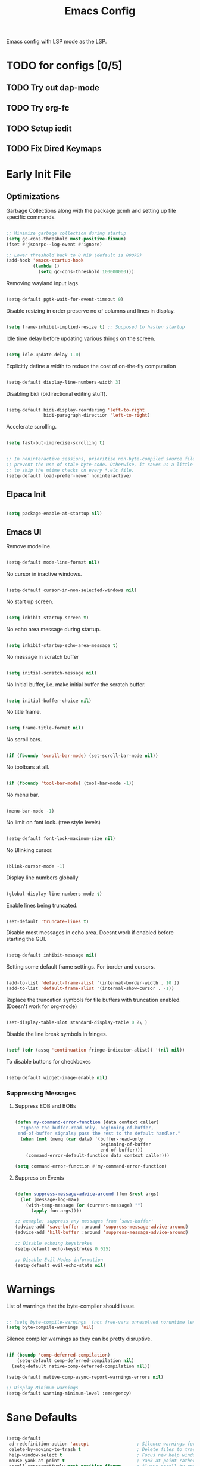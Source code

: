 #+TITLE: Emacs Config
:PROPERTIES:
#+PROPERTY: header-args :results silent  :tangle ./init.el
:END:

Emacs config with LSP mode as the LSP.

* TODO for configs [0/5]
** TODO Try out dap-mode
** TODO Try org-fc
** TODO Setup iedit
** TODO Fix Dired Keymaps



* Early Init File
** Optimizations

Garbage Collections along with the package gcmh and setting up file specific commands.

#+BEGIN_SRC emacs-lisp :tangle ./early-init.el

  ;; Minimize garbage collection during startup
  (setq gc-cons-threshold most-positive-fixnum)
  (fset #'jsonrpc--log-event #'ignore) 

  ;; Lower threshold back to 8 MiB (default is 800kB)
  (add-hook 'emacs-startup-hook
            (lambda ()
              (setq gc-cons-threshold 100000000)))

#+END_SRC

Removing wayland input lags.

#+BEGIN_SRC emacs-lisp :tangle ./early-init.el

  (setq-default pgtk-wait-for-event-timeout 0)

#+END_SRC

Disable resizing in order preserve no of columns and lines in display.

#+BEGIN_SRC emacs-lisp :tangle ./early-init.el
  
  (setq frame-inhibit-implied-resize t) ;; Supposed to hasten startup
#+END_SRC

Idle time delay before updating various things on the screen.

#+BEGIN_SRC emacs-lisp :tangle ./early-init.el

  (setq idle-update-delay 1.0)

#+END_SRC

Explicitly define a width to reduce the cost of on-the-fly computation

#+BEGIN_SRC emacs-lisp  :tangle ./early-init.el

  (setq-default display-line-numbers-width 3)

#+END_SRC

Disabling bidi (bidirectional editing stuff).

#+BEGIN_SRC emacs-lisp :tangle ./early-init.el
  
  (setq-default bidi-display-reordering 'left-to-right 
                bidi-paragraph-direction 'left-to-right)
#+END_SRC

Accelerate scrolling.

#+BEGIN_SRC emacs-lisp :tangle ./early-init.el

  (setq fast-but-imprecise-scrolling t)

#+END_SRC


#+BEGIN_SRC emacs-lisp :tangle ./early-init.el

  ;; In noninteractive sessions, prioritize non-byte-compiled source files to
  ;; prevent the use of stale byte-code. Otherwise, it saves us a little IO time
  ;; to skip the mtime checks on every *.elc file.
  (setq-default load-prefer-newer noninteractive)

#+END_SRC

** Elpaca Init

#+BEGIN_SRC emacs-lisp

  (setq package-enable-at-startup nil)

#+END_SRC

** Emacs UI

Remove modeline.

#+BEGIN_SRC emacs-lisp :tangle ./early-init.el

  (setq-default mode-line-format nil)
#+END_SRC

No cursor in inactive windows.
	
#+BEGIN_SRC emacs-lisp :tangle ./early-init.el

  (setq-default cursor-in-non-selected-windows nil)
#+END_SRC

No start up screen.

#+BEGIN_SRC emacs-lisp :tangle ./early-init.el

  (setq inhibit-startup-screen t)
#+END_SRC

No echo area message during startup.

#+BEGIN_SRC emacs-lisp :tangle ./early-init.el

  (setq inhibit-startup-echo-area-message t)
#+END_SRC

No message in scratch buffer
	
#+BEGIN_SRC emacs-lisp :tangle ./early-init.el

  (setq initial-scratch-message nil)
#+END_SRC

No Initial buffer, i.e. make initial buffer the scratch buffer.

#+BEGIN_SRC emacs-lisp :tangle ./early-init.el

  (setq initial-buffer-choice nil)
#+END_SRC

No title frame.

#+BEGIN_SRC emacs-lisp :tangle ./early-init.el

  (setq frame-title-format nil)
#+END_SRC

No scroll bars.
	
#+BEGIN_SRC emacs-lisp :tangle ./early-init.el

  (if (fboundp 'scroll-bar-mode) (set-scroll-bar-mode nil))
#+END_SRC

No toolbars at all.
	
#+BEGIN_SRC emacs-lisp :tangle ./early-init.el

  (if (fboundp 'tool-bar-mode) (tool-bar-mode -1))
#+END_SRC

No menu bar.
	
#+BEGIN_SRC emacs-lisp :tangle ./early-init.el

  (menu-bar-mode -1)
#+END_SRC

No limit on font lock. (tree style levels)

#+BEGIN_SRC emacs-lisp:tangle ./early-init.el

	(setq-default font-lock-maximum-size nil)
#+END_SRC

No Blinking cursor.

#+BEGIN_SRC emacs-lisp :tangle ./early-init.el

  (blink-cursor-mode -1)
#+END_SRC

Display line numbers globally

#+BEGIN_SRC emacs-lisp :tangle ./early-init.el

  (global-display-line-numbers-mode t)
#+END_SRC

Enable lines being truncated.

#+BEGIN_SRC emacs-lisp :tangle ./early-init.el

  (set-default 'truncate-lines t)
#+END_SRC

Disable most messages in echo area. Doesnt work if enabled before starting the GUI.

#+BEGIN_SRC emacs-lisp :tangle ./early-init.el

  (setq-default inhibit-message nil)

#+END_SRC

Setting some default frame settings. For border and cursors.

#+BEGIN_SRC emacs-lisp :tangle ./early-init.el

  (add-to-list 'default-frame-alist '(internal-border-width . 10 ))
  (add-to-list 'default-frame-alist '(internal-show-cursor . -1))

#+END_SRC

Replace the truncation symbols for file buffers with truncation enabled. (Doesn't work for org-mode)

#+BEGIN_SRC emacs-lisp :tangle ./early-init.el

  (set-display-table-slot standard-display-table 0 ?\ ) 

#+END_SRC

Disable the line break symbols in fringes.

#+BEGIN_SRC emacs-lisp :tangle ./early-init.el

  (setf (cdr (assq 'continuation fringe-indicator-alist)) '(nil nil))

#+END_SRC

To disable buttons for checkboxes

#+BEGIN_SRC emacs-lisp :tangle ./early-init.el

  (setq-default widget-image-enable nil)

#+END_SRC

*** Suppressing Messages
**** Suppress EOB and BOBs

#+BEGIN_SRC emacs-lisp :tangle ./early-init.el

  (defun my-command-error-function (data context caller)
    "Ignore the buffer-read-only, beginning-of-buffer,
   end-of-buffer signals; pass the rest to the default handler."
    (when (not (memq (car data) '(buffer-read-only
                                  beginning-of-buffer
                                  end-of-buffer)))
      (command-error-default-function data context caller)))

  (setq command-error-function #'my-command-error-function)
#+END_SRC

**** Suppress on Events

#+BEGIN_SRC emacs-lisp :tangle ./early-init.el

  (defun suppress-message-advice-around (fun &rest args)
    (let (message-log-max)
      (with-temp-message (or (current-message) "")
        (apply fun args))))

  ;; example: suppress any messages from `save-buffer'
  (advice-add 'save-buffer :around 'suppress-message-advice-around)
  (advice-add 'kill-buffer :around 'suppress-message-advice-around)

  ;; Disable echoing keystrokes
  (setq-default echo-keystrokes 0.025)

  ;; Disable Evil Modes information
  (setq-default evil-echo-state nil)
#+END_SRC


* Warnings

List of warnings that the byte-compiler should issue. 

#+BEGIN_SRC emacs-lisp

  ;; (setq byte-compile-warnings '(not free-vars unresolved noruntime lexical make-local))
  (setq byte-compile-warnings 'nil)

#+END_SRC

Silence compiler warnings as they can be pretty disruptive.

#+BEGIN_SRC emacs-lisp
  
  (if (boundp 'comp-deferred-compilation)
      (setq-default comp-deferred-compilation nil)
    (setq-default native-comp-deferred-compilation nil))

  (setq-default native-comp-async-report-warnings-errors nil)

  ;; Display Minimum warnings
  (setq-default warning-minimum-level :emergency)

#+END_SRC

* Sane Defaults

#+BEGIN_SRC emacs-lisp 

  (setq-default
   ad-redefinition-action 'accept                  ; Silence warnings for redefinition
   delete-by-moving-to-trash t                     ; Delete files to trash
   help-window-select t                            ; Focus new help windows when opened
   mouse-yank-at-point t                           ; Yank at point rather than cursor
   scroll-conservatively most-positive-fixnum      ; Always scroll by one line
   select-enable-clipboard t                       ; Merge system's and Emacs' clipboard
   show-trailing-whitespace nil                    ; Do not display trailing whitespaces
   tab-width 2                                     ; Set width for tabs
   uniquify-buffer-name-style 'forward             ; Uniquify buffer names
   ring-bell-function 'ignore                      ; Be quiet!
   custom-file (locate-user-emacs-file "custom-vars.el")    ; Move customization variables to a separate file and load it
   confirm-kill-processes nil
   sentence-end-double-space nil               ; a sentence ends with only one space
   scroll-step 1                               ; Line wise scroll.
   scroll-conservatively 101                   ; Whether to recenter cursor on scroll. If the value is greater than 100, it wont.
   indent-tabs-mode nil
   tab-always-indent 't
   css-fontify-colors nil
   tab-width 2
   )                   

  (load custom-file 'noerror 'nomessage)
  (fset 'yes-or-no-p 'y-or-n-p)                      ; Replace yes/no prompts with y/n
  (recentf-mode 1)                                   ; Remember recently opened files
  (save-place-mode 1)                                ; Remember the last traversed point in file
  (global-auto-revert-mode 1)                        ; Automatically revert buffers when the underlying file is changed
  (setq global-auto-revert-non-file-buffers t)       ; Auto revert other non file buffers too

  ;; Run at full power please
  (put 'downcase-region 'disabled nil)
  (put 'upcase-region 'disabled nil)
  (put 'narrow-to-region 'disabled nil) 
  (put 'dired-find-alternate-file 'disabled nil)     ; Open dired in same buffer

#+END_SRC

* Custom Tokens
** Functions
Delete window or frame accordingly to prevent the =Attempt to delete a...= message.

#+BEGIN_SRC emacs-lisp

  (defun delete-window-or-frame (&optional window frame force)
    (interactive)
    (if (= 1 (length (window-list frame)))
        (delete-frame frame force)
      (delete-window window)))
#+END_SRC

The ~CTRL-L~ function.

#+BEGIN_SRC emacs-lisp
  (defun clear ()
    (interactive)
    (redraw-display)
    (evil-force-normal-state)
    (if (eq iedit-mode t)
        (iedit--quit))
    )
#+END_SRC

To prevent the evil escape key from impacting the visual mode.

#+BEGIN_SRC emacs-lisp
  
  (defun configure-evil-ins ()
    "Default evil ins key"
    (evil-escape-mode 1))
  (add-hook 'evil-insert-state-entry-hook #'configure-evil-ins)
  (add-hook 'minibuffer-mode-hook #'(lambda () (interactive) (evil-escape-mode 1) ))

  (defun configure-evil-exit-ins ()
    "Default evil ins key"
    (evil-escape-mode -1))
  (add-hook 'evil-visual-state-entry-hook #'configure-evil-exit-ins)
#+END_SRC

Cleaner buffer traversal.

#+BEGIN_SRC emacs-lisp

  (defcustom my-skippable-buffer-regexp
    (rx bos (or "*Messages*" "*scratch*" "*Help*") eos)
    "Matching buffer names are ignored by `my-next-buffer'
    and `my-previous-buffer'."
    :type 'regexp)

  (defun my-change-buffer (change-buffer)
    "Call CHANGE-BUFFER until `my-skippable-buffer-regexp' doesn't match."
    (let ((initial (current-buffer)))
      (funcall change-buffer)
      (let ((first-change (current-buffer)))
        (catch 'loop
          (while (string-match-p my-skippable-buffer-regexp (buffer-name))
            (funcall change-buffer)
            (when (eq (current-buffer) first-change)
              (switch-to-buffer initial)
              (throw 'loop t)))))))

  (setq my-skippable-buffer-regexp
        (rx bos (or (or "*Messages*" "*scratch*" "*Help*")
                    (seq "*" (zero-or-more anything)))
            eos))

  (defun my-next-buffer ()
    "Variant of `next-buffer' that skips `my-skippable-buffer-regexp'."
    (interactive)
    (my-change-buffer 'next-buffer))

  (defun my-previous-buffer ()
    "Variant of `previous-buffer' that skips `my-skippable-buffer-regexp'."
    (interactive)
    (my-change-buffer 'previous-buffer))

#+END_SRC

File specific functions

#+BEGIN_SRC emacs-lisp

  (defun read-from-file (file)
    (with-temp-buffer
      (insert-file-contents file)
      (read (current-buffer)))) 

  (defun open-current-file-in-vim ()
    (interactive)
    (async-shell-command
     (format "foot nvim +%d %s"
             (+ (if (bolp) 1 0) (count-lines 1 (point)))
             (shell-quote-argument buffer-file-name))))


  (defun rename-current-buffer-file ()
    "Renames current buffer and file it is visiting."
    (interactive)
    (let* ((name (buffer-name))
           (filename (buffer-file-name)))
      (if (not (and filename (file-exists-p filename)))
          (error "Buffer '%s' is not visiting a file!" name)
        (let* ((dir (file-name-directory filename))
               (new-name (read-file-name "New name: " dir)))
          (cond ((get-buffer new-name)
                 (error "A buffer named '%s' already exists!" new-name))
                (t
                 (let ((dir (file-name-directory new-name)))
                   (when (and (not (file-exists-p dir)) (yes-or-no-p (format "Create directory '%s'?" dir)))
                     (make-directory dir t)))
                 (rename-file filename new-name 1)
                 (rename-buffer new-name)
                 (set-visited-file-name new-name)
                 (set-buffer-modified-p nil)
                 (when (fboundp 'recentf-add-file)
                   (recentf-add-file new-name)
                   (recentf-remove-if-non-kept filename))
                 (message "File '%s' successfully renamed to '%s'" name (file-name-nondirectory new-name))))))))
#+end_src
   
Latex Compilation 

#+begin_src emacs-lisp 
  (defun compile-latex-doc ()
    (interactive)
    (save-window-excursion
      (shell-command
       (format "pdflatex %s"
               (shell-quote-argument buffer-file-name)))

      ))

  (defun google-this ()
    "Google the selected region if any, display a query prompt otherwise."
    (interactive)
    (browse-url
     (concat
      "http://www.google.com/search?ie=utf-8&oe=utf-8&q="
      (url-hexify-string (if mark-active
                             (buffer-substring (region-beginning) (region-end))
                           (read-string "Google: "))))))

  (defun org-schedule-tomorrow ()
    "Org Schedule for tomorrow (+1d)."
    (interactive)
    (org-schedule t "+1d"))
#+END_SRC

** Variables

#+BEGIN_SRC emacs-lisp

  (defvar bgcolor "#11111b"
    "The normal background of emacs.")
  (defvar grim-bgcolor "#14141f"
    "The darker background of emacs.")
  (defvar dim-bgcolor "#1e1e2e"
    "The darker background of emacs.")
  (defvar darker-bgcolor "#0E0E16"
    "The darker background of emacs.")
  (defvar darkest-bgcolor "#0B0B11"
    "The darker background of emacs.")
  (defvar dim-fgcolor "#424266"
    "The calm foreground of emacs.")
  (defvar calm-fgcolor "#BAC2DE"
    "The calm foreground of emacs.")
  (defvar mauve-color "#cba6f7"
    "The blue color for emacs.")
  (defvar lavender-color "#b4befe"
    "The blue color for emacs.")
  (defvar blue-color "#90b6f3"
    "The blue color for emacs.")
  (defvar pink-color "#cba6f7"
    "The pink color for emacs.")
  (defvar red-color "#f38ba8"
    "The red color for emacs.")
  (defvar orange-color "#fab387"
    "The red color for emacs.")
  (defvar teal-color "#a6e3a1"
    "The pink color for emacs.")
  (defvar grim-fgcolor "#232338"
    "The calm foreground of emacs.")
  (defvar cust-monospace "Iosevka Nerd Font"
    "The monospace font for emacs.")
  (defvar cust-serif "Abel"
    "The serif font for emacs.")
  (defvar cust-sans-serif "Barlow SemiCondensed"
    "The sans font for emacs.")

  (defun set-custom-variables (frame)
    "Org Schedule for tomorrow (+1d)."
    (interactive)
    (defvar cust-monospace "Iosevka Nerd Font"
      "The monospace font for emacs.")
    (defvar cust-serif "Abel"
      "The serif font for emacs.")
    (defvar cust-sans-serif "Barlow SemiCondensed"
      "The sans font for emacs.")
    (cond ((equal (read-from-file "/home/chilly/Scripts/data/themeIndex.txt") 1)
           (setq bgcolor "#242933"
                 grim-bgcolor "#20242c"
                 dim-bgcolor "#21252d"
                 darker-bgcolor "#21252d"
                 darkest-bgcolor "#1C1F26"
                 dim-fgcolor "#333a47"
                 calm-fgcolor "#d8dee9"
                 mauve-color "#cba6f7"
                 lavender-color "#b4befe"
                 blue-color "#5e81ac"
                 pink-color "#cba6f7"
                 red-color "#bf616a"
                 orange-color "#d08770"
                 teal-color "#a3be8c"
                 grim-fgcolor "#20242c")
           )

          ((equal (read-from-file "/home/chilly/Scripts/data/themeIndex.txt") 2)
           (setq bgcolor "#131C19"
                 grim-bgcolor "#14141f"
                 dim-bgcolor "#1e1e2e"
                 darker-bgcolor "#101715"
                 darkest-bgcolor "#0b100e"
                 dim-fgcolor "#343c39"
                 calm-fgcolor "#444F4C"
                 mauve-color "#4d4055"
                 lavender-color "#32454d"
                 blue-color "#324448"
                 pink-color "#4d4046"
                 red-color "#333129"
                 orange-color "#4b4329"
                 teal-color "#324a43"
                 grim-fgcolor "#39413e")
           )

          ((equal (read-from-file "/home/chilly/Scripts/data/themeIndex.txt") 3)
           (setq bgcolor "#000000"
                 grim-bgcolor "#101010"
                 dim-bgcolor "#271c1a"
                 darker-bgcolor "#070707"
                 darkest-bgcolor "#010101"
                 dim-fgcolor "#605553"
                 calm-fgcolor "#958a88"
                 mauve-color "#a078a9"
                 lavender-color "#605553"
                 blue-color "#513833"
                 pink-color "#c3889e"
                 red-color "#C35864"
                 orange-color "#DE956F"
                 teal-color "#8faf87"
                 grim-fgcolor "#4a3f3d"
                 cust-sans-serif "ETbb"
                 cust-sans "Playfair Display"
                 ))))

  (add-hook 'after-make-frame-functions 'set-custom-variables)
#+END_SRC

** Faces

#+BEGIN_SRC emacs-lisp


  (defface minibuffer-face
    '((t :height 170
         :foreground "#BAC2DE"
         ))
    "Face for minibuffer."
    :group 'minibuffer )

  (defface eaBattery
    '((t :height 130
         :foreground "#6C7096"
         ))
    "Face for minibuffer."
    :group 'echo-bar )

  (defface eaBattery-icon
    '((t :height 130
         :foreground "#3f4158"
         ))
    "Face for minibuffer."
    :group 'echo-bar )

  (defface eaBattery-charge-icon
    '((t :height 130
         :foreground "#3f4158"
         ))
    "Face for minibuffer."
    :group 'echo-bar )

  (defun custom-vars-setup ()
    "The custom variables setup"
    (interactive)
    (cond ((equal (read-from-file "/home/chilly/Scripts/data/themeIndex.txt") 1)
           (set-face-attribute 'minibuffer-face nil :foreground "#958a88" :font cust-sans-serif)
           (set-face-attribute 'eaBattery nil :foreground "#605553" :font cust-sans-serif)
           (set-face-attribute 'eaBattery-icon nil :foreground "#4a3f3d" :font cust-sans-serif)
           (set-face-attribute 'eaBattery-charge-icon nil :foreground "#4a3f3d" :font cust-sans-serif)
           )
          ((equal (read-from-file "/home/chilly/Scripts/data/themeIndex.txt") 2)
           (set-face-attribute 'minibuffer-face nil :foreground "#444F4C" :font cust-sans-serif)
           (set-face-attribute 'eaBattery nil :foreground "#343c39" :font cust-sans-serif)
           (set-face-attribute 'eaBattery-icon nil :foreground "#2b312f" :font cust-monospace)
           (set-face-attribute 'eaBattery-charge-icon nil :foreground "#2b312f" :font cust-monospace)
           )
          ((equal (read-from-file "/home/chilly/Scripts/data/themeIndex.txt") 3)
           (set-face-attribute 'minibuffer-face nil :foreground "#958a88" :font cust-sans-serif)
           (set-face-attribute 'eaBattery nil :foreground "#605553" :font cust-sans-serif)
           (set-face-attribute 'eaBattery-icon nil :foreground "#4a3f3d" :font cust-sans-serif)
           (set-face-attribute 'eaBattery-charge-icon nil :foreground "#4a3f3d" :font cust-sans-serif)
           (set-frame-parameter nil 'alpha-background 90)
           (add-to-list 'default-frame-alist '(alpha-background . 90))
           )
          ((equal (read-from-file "/home/chilly/Scripts/data/themeIndex.txt") 0)
           (set-face-attribute 'minibuffer-face nil :foreground "#BAC2DE" :font cust-sans-serif :weight 'regular)
           (set-face-attribute 'eaBattery nil :foreground "#6C7096" :font cust-sans-serif :weight 'semibold)
           (set-face-attribute 'eaBattery-icon nil :foreground "#3f4158" :font cust-sans-serif :weight 'semibold)
           (set-face-attribute 'eaBattery-charge-icon nil :foreground "#3f4158" :font cust-sans-serif :weight 'regular)))
    )
#+END_SRC

* Emacs File Managements
** Manage backups
Keep all backups in ~tmp/backups/~ instead of cluttering the file system.

#+BEGIN_SRC emacs-lisp :tangle ./early-init.el
  
  ;; File syntax: DEMO.el~
  (setq backup-directory-alist `(("." . ,(expand-file-name "tmp/backups/" user-emacs-directory))))
#+end_src

** Manage Autosaves
Keep all autosaves in ~tmp/auto-saves/~ for the same reason.
	
#+BEGIN_SRC emacs-lisp :tangle ./early-init.el
  
  ;; File syntax #DEMO.el#

  ;; auto-save-mode doesn't create the path automatically!
  (make-directory (expand-file-name "tmp/auto-saves/" user-emacs-directory) t)

  (setq auto-save-list-file-prefix (expand-file-name "tmp/auto-saves/sessions/" user-emacs-directory) ; prefix for generating autosave list file name
        auto-save-file-name-transforms `((".*" ,(expand-file-name "tmp/auto-saves/" user-emacs-directory) t)))
#+end_src
	
** Creating Lockfiles =DISABLED=
Preventing lock files from being created. The ~create-lockfiles~ option is used to protect file from being edited by another emacs session while its unsaved
	
#+BEGIN_SRC emacs-lisp :tangle ./early-init.el
  
  ;; For #DEMO.el
  ;; (setq create-lockfiles nil)
#+END_SRC

** User Directory
The default directory to store packages and other files related to emacs.

#+BEGIN_SRC emacs-lisp :tangle ./early-init.el

  (setq user-emacs-directory (expand-file-name "~/.cache/emacs"))
#+END_SRC

** Recentf
Directory to store the recent files list.

#+BEGIN_SRC emacs-lisp :tangle ./early-init.el

  (setq-default recentf-save-file "~/.cache/emacs/recentf")
#+END_SRC

* Default Paths

#+BEGIN_SRC emacs-lisp

  (add-to-list 'load-path "~/.config/emacs/packages/")
#+END_SRC

* Plugins
** GCMH

#+begin_src emacs-lisp 

  (use-package gcmh)
#+end_src

** Elpaca Plugin Manager

#+BEGIN_SRC emacs-lisp

  (require 'elpaca-setup)
#+END_SRC

** Orderless

#+begin_src emacs-lisp

  ;; Optionally use the `orderless' completion style.
  (use-package orderless
    :init
    ;; Configure a custom style dispatcher (see the Consult wiki)
    ;; (setq orderless-style-dispatchers '(+orderless-consult-dispatch orderless-affix-dispatch)
    ;;       orderless-component-separator #'orderless-escapable-split-on-space)
    (setq completion-styles '(orderless basic)
          completion-category-defaults nil
          completion-cycle-threshold 0
          completion-category-overrides '((file (styles partial-completion)))))
#+END_SRC

** Devdocs

#+begin_src emacs-lisp

  (use-package devdocs)
#+end_src

** Catppuccin

#+BEGIN_SRC emacs-lisp

  (use-package catppuccin-theme
    :config
    ;; Customization
    (setq catppuccin-flavor 'mocha) ;; or 'latte, 'macchiato, or 'mocha
    (load-theme 'catppuccin :no-confirm)
    (cond ((equal (read-from-file "/home/chilly/Scripts/data/themeIndex.txt") 1)
           (catppuccin-set-color 'rosewater "#e8dee9")
           (catppuccin-set-color 'flamingo "#81a1c1")
           (catppuccin-set-color 'pink "#F5C2E7")
           (catppuccin-set-color 'mauve "#b48ead")
           (catppuccin-set-color 'red "#bf616a")
           (catppuccin-set-color 'maroon "#E8A2AF")
           (catppuccin-set-color 'peach "#d08770")
           (catppuccin-set-color 'yellow "#ebcb8b")
           (catppuccin-set-color 'green "#a3be8c")
           (catppuccin-set-color 'teal "#B5E8E0")
           (catppuccin-set-color 'sky "#5e81ac")
           (catppuccin-set-color 'sapphire "#88c0d0")
           (catppuccin-set-color 'blue "#88c0d0")
           (catppuccin-set-color 'lavender "#81a1c1")
           (catppuccin-set-color 'text "#eceff4")
           (catppuccin-set-color 'subtext1 "#e5e9f0")
           (catppuccin-set-color 'subtext0 "#e5e9f0")
           (catppuccin-set-color 'overlay2 "#d8dee9")
           (catppuccin-set-color 'overlay1 "#d8dee9")
           (catppuccin-set-color 'overlay0 "#4c566a")
           (catppuccin-set-color 'surface2 "#434c5e")
           (catppuccin-set-color 'surface1 "#3b4252")
           (catppuccin-set-color 'surface0 "#2e3440")
           (catppuccin-set-color 'mantle "#242933")
           (catppuccin-set-color 'crust "#2e3440")
           (catppuccin-set-color 'base "#242933")
           (catppuccin-reload))

          ((equal (read-from-file "/home/chilly/Scripts/data/themeIndex.txt") 2)
           (catppuccin-set-color 'rosewater "#524546")
           (catppuccin-set-color 'flamingo "#4d4046")
           (catppuccin-set-color 'pink "#4d4046")
           (catppuccin-set-color 'mauve "#4d4055")
           (catppuccin-set-color 'red "#333129")
           (catppuccin-set-color 'maroon "#34342d")
           (catppuccin-set-color 'peach "#4b4329")
           (catppuccin-set-color 'yellow "#434329")
           (catppuccin-set-color 'green "#364629")
           (catppuccin-set-color 'teal "#324a43")
           (catppuccin-set-color 'sky "#324448")
           (catppuccin-set-color 'sapphire "#324448")
           (catppuccin-set-color 'blue "#324448")
           (catppuccin-set-color 'lavender "#32454d")
           (catppuccin-set-color 'text "#444F4C")
           (catppuccin-set-color 'subtext1 "#424c49")
           (catppuccin-set-color 'subtext0 "#3d4744")
           (catppuccin-set-color 'overlay2 "#39413e")
           (catppuccin-set-color 'overlay1 "#343c39")
           (catppuccin-set-color 'overlay0 "#29302e")
           (catppuccin-set-color 'surface2 "#29302e")
           (catppuccin-set-color 'surface1 "#252c2a")
           (catppuccin-set-color 'surface0 "#151C1A")
           (catppuccin-set-color 'mantle "#151C1A")
           (catppuccin-set-color 'crust "#151C1A")
           (catppuccin-set-color 'base "#131C19")
           (catppuccin-reload))

          ((equal (read-from-file "/home/chilly/Scripts/data/themeIndex.txt") 3)
           (catppuccin-set-color 'rosewater "#cc897e")
           (catppuccin-set-color 'flamingo "#ca9e97")
           (catppuccin-set-color 'pink "#c3889e")
           (catppuccin-set-color 'mauve "#9c6f68")
           (catppuccin-set-color 'red "#C35864")
           (catppuccin-set-color 'maroon "#B7535E")
           (catppuccin-set-color 'peach "#5d4b42")
           (catppuccin-set-color 'yellow "#5d4a40")
           (catppuccin-set-color 'green "#8faf87")
           (catppuccin-set-color 'teal "#5d4336")
           (catppuccin-set-color 'sky "#605553")
           (catppuccin-set-color 'sapphire "#605553")
           (catppuccin-set-color 'blue "#605553")
           (catppuccin-set-color 'lavender "#505553")
           (catppuccin-set-color 'text "#958a88")
           (catppuccin-set-color 'subtext1 "#8b807e")
           (catppuccin-set-color 'subtext0 "#8b807e")
           (catppuccin-set-color 'overlay2 "#605553")
           (catppuccin-set-color 'overlay1 "#605553")
           (catppuccin-set-color 'overlay0 "#4a3f3d")
           (catppuccin-set-color 'surface2 "#3f3432")
           (catppuccin-set-color 'surface1 "#271c1a")
           (catppuccin-set-color 'surface0 "#010101")
           (catppuccin-set-color 'mantle "#070707")
           (catppuccin-set-color 'crust "#101010")
           (catppuccin-set-color 'base "#000000")
           (catppuccin-reload))

          ((equal (read-from-file "/home/chilly/Scripts/data/themeIndex.txt") 0)
           (catppuccin-set-color 'flamingo "#f2cdcd")
           (catppuccin-set-color 'pink "#f5c2e7")
           (catppuccin-set-color 'mauve "#cba6f7")
           (catppuccin-set-color 'red "#f38ba8")
           (catppuccin-set-color 'maroon "#eba0ac")
           (catppuccin-set-color 'peach "#fab387")
           (catppuccin-set-color 'yellow "#f9e2af")
           (catppuccin-set-color 'green "#a6e3a1")
           (catppuccin-set-color 'teal "#94e2d5")
           (catppuccin-set-color 'sky "#89dceb")
           (catppuccin-set-color 'sapphire "#74c7ec")
           (catppuccin-set-color 'blue "#89b4fa")
           (catppuccin-set-color 'lavender "#b4befe")
           (catppuccin-set-color 'text "#cdd6f4")
           (catppuccin-set-color 'subtext1 "#bac2de")
           (catppuccin-set-color 'subtext0 "#a6adc8")
           (catppuccin-set-color 'overlay2 "#9399b2")
           (catppuccin-set-color 'overlay1 "#7f849c")
           (catppuccin-set-color 'overlay0 "#6c7086")
           (catppuccin-set-color 'surface2 "#585b70")
           (catppuccin-set-color 'surface1 "#45475a")
           (catppuccin-set-color 'surface0 "#313244")
           (catppuccin-set-color 'mantle "#0E0E16")
           (catppuccin-set-color 'crust "#0B0B11")
           (catppuccin-set-color 'base "#11111B")
           (catppuccin-reload))
          ))
#+END_SRC

** LaTeX
#+begin_src emacs-lisp 

  (use-package math-symbols)
  (package-install 'auctex)
  ;; (use-package latex-preview-pane
  ;;   :init
  ;;   (setq message-latex-preview-pane-welcome " \n\n\n ")
  ;;   (setq latex-preview-pane-use-frame 't)
  ;;   (setq doc-view-resolution 200)
  ;;   (setq doc-view-continuous 't)
  ;;   (setq doc-view-svg-background bgcolor)
  ;;   (setq doc-view-svg-foreground calm-fgcolor)
  ;;   :hook
  ;;   (latex-mode)
  ;;   )
#+end_src
  
** Corfu
*** Config

#+begin_src emacs-lisp

  (use-package corfu
    :init
    (global-corfu-mode)
    :custom
    (corfu-cycle t)                ;; Enable cycling for `corfu-next/previous'
    (corfu-separator ?\s)          ;; Orderless field separator
    (corfu-quit-at-boundary nil)   ;; Never quit at completion boundary
    (corfu-quit-no-match t)      ;; Never quit, even if there is no match
    (corfu-preview-current nil)    ;; Disable current candidate preview
    (corfu-preselect 'first)      ;; Preselect the prompt
    (corfu-on-exact-match nil)     ;; Configure handling of exact matches
    (corfu-scroll-margin 5)        ;; Use scroll margin
    (corfu-minimum-width 100)        ;; Use scroll margin
    (corfu-maximum-width 190)        ;; Use scroll margin
    (corfu-auto-prefix 1)
    (corfu-auto-delay 0.3)
    (corfu-popupinfo-delay '(2.0 . 1.0))

    :config
    (corfu-popupinfo-mode 1)
    (corfu-history-mode 1))

  (setq corfu--frame-parameters '((no-accept-focus . t)
                                  (no-focus-on-map . t)
                                  (min-width . t)
                                  (min-height . t)
                                  (border-width . 0)
                                  (child-frame-border-width . 10)
                                  (left-fringe . 0)
                                  (right-fringe . 0)
                                  (vertical-scroll-bars)
                                  (horizontal-scroll-bars)
                                  (menu-bar-lines . 0)
                                  (tool-bar-lines . 0)
                                  (tab-bar-lines . 0)
                                  (no-other-frame . t)
                                  (unsplittable . t)
                                  (undecorated . t)
                                  (cursor-type)
                                  (no-special-glyphs . t)
                                  (desktop-dont-save . t)))

#+end_src

*** Cape

#+begin_src emacs-lisp

  ;; Add extensions
  (use-package cape
    :init
    ;; Add `completion-at-point-functions', used by `completion-at-point'.
    ;; (add-to-list 'completion-at-point-functions #'cape-dabbrev 5)
    (add-to-list 'completion-at-point-functions #'cape-file)
    (add-to-list 'completion-at-point-functions #'cape-history)
    ;; (add-to-list 'completion-at-point-functions #'cape-keyword)
    ;; (add-to-list 'completion-at-point-functions #'cape-elisp-symbol)
    (add-to-list 'completion-at-point-functions #'cape-elisp-block)
    ;; (add-to-list 'completion-at-point-functions #'cape-line)
    )

#+end_src

*** Yasnippet Capf

#+begin_src emacs-lisp 

  (use-package yasnippet-capf
    :after cape
    :config
    ;; (setq yasnippet-capf-lookup-by 'name) ;; Prefer the name of the snippet instead
    (add-to-list 'completion-at-point-functions #'yasnippet-capf))
#+end_src

** Posframe

#+begin_src emacs-lisp
  (use-package posframe)
#+end_src

** Popper

#+begin_src emacs-lisp
  (use-package popper
    :init
    (setq popper-reference-buffers
          '("\\*Messages\\*"
            "\\*gud-test\\*"
            "Output\\*$"
            "\\*Warnings\\*"
            help-mode
            compilation-mode))
    (popper-mode +1))
#+end_src

** Evil
*** Evil
#+BEGIN_SRC emacs-lisp
  (use-package evil
    :init
    (setq evil-undo-system 'undo-fu)
    (setq evil-want-C-i-jump nil)
    (setq evil-want-C-u-scroll t)
    (setq evil-want-C-d-scroll t)
    (setq evil-want-fine-undo t)
    (setq evil-want-Y-yank-to-eol t)

    ;; ----- Setting cursor colors
    (setq evil-emacs-state-cursor    '("#cba6f7" box))
    (setq evil-normal-state-cursor   '("#BAC2DE" box))
    (setq evil-operator-state-cursor '("#90b6f3" (bar . 6))) 
    (setq evil-visual-state-cursor   '("#6C7096" box))
    (setq evil-insert-state-cursor   '("#b4befe" (bar . 2)))
    (setq evil-replace-state-cursor  '("#eb998b" hbar))
    (setq evil-motion-state-cursor   '("#f38ba8" box))
    :config
    (evil-mode 1)
    ;; INITIAL BINDINGS
    (evil-global-set-key 'motion "j" 'evil-next-visual-line)
    (evil-global-set-key 'motion "k" 'evil-previous-visual-line)
    (evil-set-initial-state 'messages-buffer-mode 'normal)
    (evil-set-initial-state 'dashboard-mode 'normal)
    (evil-define-key 'motion help-mode-map "q" 'kill-this-buffer)
    )

#+END_SRC

*** Evil Collection
#+BEGIN_SRC emacs-lisp

  (use-package evil-collection
    :after evil
    :config
    (evil-collection-init))
#+END_SRC

*** Evil Commentary
#+BEGIN_SRC emacs-lisp

  (use-package evil-commentary
    :after evil)
#+END_SRC

*** Evil Escape
#+BEGIN_SRC emacs-lisp

  (use-package evil-escape
    :config
    (evil-escape-mode)
    :custom
    (evil-escape-key-sequence "jk")
    (evil-escape-delay 0.2))

#+END_SRC

*** Evil Surround
#+BEGIN_SRC emacs-lisp

  (use-package evil-surround
    :config
    (global-evil-surround-mode 1)
    :after evil)

#+END_SRC

*** Evil Text Object anyblock

#+begin_src emacs-lisp 

  (use-package evil-textobj-anyblock
    :config
    (evil-define-text-object my-evil-textobj-anyblock-inner-quote
      (count &optional beg end type)
      "Select the closest outer quote."
      (let ((evil-textobj-anyblock-blocks
             '(("'" . "'")
               ("\"" . "\"")
               ("`" . "'")
               ("“" . "”"))))
        (evil-textobj-anyblock--make-textobj beg end type count nil)))

    (evil-define-text-object my-evil-textobj-anyblock-a-quote
      (count &optional beg end type)
      "Select the closest outer quote."
      (let ((evil-textobj-anyblock-blocks
             '(("'" . "'")
               ("\"" . "\"")
               ("`" . "'")
               ("“" . "”"))))
        (evil-textobj-anyblock--make-textobj beg end type count t)))

    (define-key evil-inner-text-objects-map "q" 'my-evil-textobj-anyblock-inner-quote)
    (define-key evil-outer-text-objects-map "q" 'my-evil-textobj-anyblock-a-quote)

    (add-hook 'lisp-mode-hook
              (lambda ()
                (setq-local evil-textobj-anyblock-blocks
                            '(("(" . ")")
                              ("{" . "}")
                              ("\\[" . "\\]")
                              ("\"" . "\"")
                              ))))

    (define-key evil-inner-text-objects-map "u" 'evil-textobj-anyblock-inner-block)
    (define-key evil-outer-text-objects-map "u" 'evil-textobj-anyblock-a-block)
    )
#+end_src

** Undo/Redo

#+begin_src emacs-lisp

  (use-package undo-fu)
  (use-package undo-fu-session
    :config
    (setq undo-fu-session-incompatible-files '("/COMMIT_EDITMSG\\'" "/git-rebase-todo\\'"))
    (undo-fu-session-global-mode))
#+end_src

** Helpful

#+begin_src emacs-lisp

  (use-package helpful
    :config
    (setq counsel-describe-function-function #'helpful-callable)
    (setq counsel-describe-variable-function #'helpful-variable))

#+end_src

** Evil Org

#+begin_src emacs-lisp

  (use-package evil-org
    :diminish evil-org-mode
    :after org
    :config
    (require 'evil-org-agenda)
    (evil-org-agenda-set-keys)
    (add-hook 'org-mode-hook 'evil-org-mode)
    (add-hook 'evil-org-mode-hook
              (lambda () (evil-org-set-key-theme))))

#+end_src

** Treemacs

#+begin_src emacs-lisp 

  (use-package treemacs
    :config

    ;; Setup treesmacs
    (progn
      (setq treemacs-collapse-dirs                   (if treemacs-python-executable 3 0)
            treemacs-deferred-git-apply-delay        0.5
            treemacs-directory-name-transformer      #'identity
            treemacs-display-in-side-window          t
            treemacs-eldoc-display                   'simple
            treemacs-file-event-delay                2000
            treemacs-file-extension-regex            treemacs-last-period-regex-value
            treemacs-file-follow-delay               0
            treemacs-file-name-transformer           #'identity
            treemacs-follow-after-init               t
            treemacs-expand-after-init               t
            treemacs-find-workspace-method           'find-for-file-or-pick-first
            treemacs-git-command-pipe                ""
            treemacs-goto-tag-strategy               'refetch-index
            treemacs-header-scroll-indicators        '(nil . "┴┴┴┴┴┴")
            treemacs-hide-dot-git-directory          t
            treemacs-indentation                     2
            treemacs-indentation-string              " "
            treemacs-is-never-other-window           nil
            treemacs-max-git-entries                 5000
            treemacs-missing-project-action          'ask
            treemacs-move-forward-on-expand          nil
            treemacs-no-png-images                   nil
            treemacs-no-delete-other-windows         t
            treemacs-project-follow-cleanup          t
            treemacs-persist-file                    nil
            treemacs-position                        'left
            treemacs-read-string-input               'from-childframe
            treemacs-recenter-distance               0.1
            treemacs-recenter-after-file-follow      'nil
            treemacs-recenter-after-tag-follow       'nil
            treemacs-recenter-after-project-jump     'nil
            treemacs-recenter-after-project-expand   'nil
            treemacs-litter-directories              '("/node_modules" "/.venv" "/.cask")
            treemacs-project-follow-into-home        'nil
            treemacs-show-cursor                     nil
            treemacs-show-hidden-files               t
            treemacs-silent-filewatch                t
            treemacs-silent-refresh                  t
            treemacs-sorting                         'alphabetic-asc
            treemacs-select-when-already-in-treemacs 'move-back
            treemacs-space-between-root-nodes        t
            treemacs-tag-follow-cleanup              t
            treemacs-tag-follow-delay                1.5
            treemacs-text-scale                      nil
            treemacs-user-mode-line-format           'none
            treemacs-user-header-line-format         nil
            treemacs-wide-toggle-width               70
            treemacs-width                           35
            treemacs-width-increment                 1
            treemacs-width-is-initially-locked       t
            treemacs-workspace-switch-cleanup        nil)

      (treemacs-follow-mode t)
      (treemacs-filewatch-mode t)
      (treemacs-fringe-indicator-mode 'always)

      (when treemacs-python-executable
        (treemacs-git-commit-diff-mode t))

      (pcase (cons (not (null (executable-find "git")))
                   (not (null treemacs-python-executable)))
        (`(t . t)
         (treemacs-git-mode 'deferred))
        (`(t . _)
         (treemacs-git-mode 'simple)))

      (treemacs-hide-gitignored-files-mode nil)

      ;; Modifying icons
      (treemacs-modify-theme "Default"
        :icon-directory "~/.config/emacs/images/"
        :config
        (progn
          (treemacs-create-icon :file "folder-open.png"   :extensions (root-open))
          (treemacs-create-icon :file "folder-asterick.png"   :extensions (root-closed))
          (treemacs-create-icon :file "org.png"   :extensions ("org"))
          (treemacs-create-icon :file "file.png"   :extensions (fallback))
          (treemacs-create-icon :file "emacs.png" :extensions ("el"))
          (treemacs-create-icon :file "logs.png" :extensions ("log"))
          (treemacs-create-icon :file "folder-open.png" :extensions (dir-open))
          (treemacs-create-icon :file "folder.png" :extensions (dir-closed))))

      )
    )
  (use-package treemacs-evil)
#+end_src

** Org Modern

#+BEGIN_SRC emacs-lisp

  (use-package org-modern
    :hook (org-mode . org-modern-mode)
    :config
    (setq
     org-modern-star '( "" "  " "  " "  ")
     org-modern-list '((42 . "◦") (43 . "•") (45 . "–"))
     org-modern-block-name nil
     org-modern-keyword nil
     org-modern-todo t
     org-modern-table nil
     )
    (set-face-attribute 'org-modern-done nil :foreground dim-fgcolor :background bgcolor :weight 'bold :slant 'normal :height 130 :inherit 'nil)
    (set-face-attribute 'org-modern-todo nil :background darker-bgcolor :foreground blue-color :weight 'bold :height 130 :inherit 'fixed-pitch)
    (set-face-attribute 'org-modern-time-inactive nil :foreground dim-fgcolor :background darker-bgcolor :height 130 :inherit 'nil)
    (set-face-attribute 'org-modern-time-inactive nil :foreground dim-fgcolor :background grim-bgcolor :height 130 :inherit 'nil)
    (set-face-attribute 'org-modern-time-active nil :background dim-fgcolor :foreground darker-bgcolor :height 130 :inherit 'nil)
    (set-face-background 'fringe (face-attribute 'default :background))

    )

#+END_SRC

** Org Visual fill

#+begin_src emacs-lisp

  (use-package visual-fill-column
    :config

    (defun org-mode-visual-fill ()
      (setq visual-fill-column-width 150
            visual-fill-column-center-text t)
      (visual-fill-column-mode 1))

    :hook (org-mode . org-mode-visual-fill))


#+end_src

** Org Appear

#+begin_src emacs-lisp

  (use-package org-appear
    :config
    ;; Hide org markup
    (setq-default org-hide-emphasis-markers t)
    (add-hook 'org-mode-hook 'org-appear-mode)
    )

#+end_src

** Org Roam

#+begin_src emacs-lisp

  ;; ROAM
  (use-package org-roam
    :ensure t
    :custom
    (org-roam-directory (file-truename "~/Documents/notes"))
    (org-roam-db-autosync-mode)
    (org-roam-capture-templates
     '(("d" "default" plain
        "%?"
        :if-new (file+head "${slug}.org" "#+title: ${title}\n#+Author:Adarsha Acharya")
        :unnarrowed t)
       ;; ("p" "project" plain "* Goals\n\n%?\n\n* Tasks\n\n** TODO Add initial tasks\n\n* Dates\n\n"
       ;; 	:if-new (file+head "%<%Y%m%d%H%M%S>-${slug}.org" "#+title: ${title}\n#+filetags: Project")
       ;; 	:unnarrowed t)
       ))
    :config
    (org-roam-setup))

#+end_src

** General
*** Init

#+BEGIN_SRC emacs-lisp

  (use-package general
    :config

#+END_SRC

*** Global keys

#+BEGIN_SRC emacs-lisp

  (global-set-key [remap next-buffer] 'my-next-buffer)
  (global-set-key [remap previous-buffer] 'my-previous-buffer)

  (general-def
    "C-j" 'nil
    "C-k" 'nil)

  (general-def
    "M-p" 'popper-toggle-type
    "M-n" 'popper-cycle
    "M-," 'which-key-abort
    "M-S-n" 'popper-cycle-backwards
    "M-d" 'popper-kill-latest-popup
    "C-;" 'embark-become
    "C-<return>" 'embark-act
    "<escape>" 'keyboard-escape-quit)

#+END_SRC

*** Leader keys definitions

#+BEGIN_SRC emacs-lisp

  (general-create-definer e/leader-keys
    :keymaps '(normal insert visual emacs)
    :prefix "SPC"
    :global-prefix "C-SPC"
    )

  (general-create-definer e/goto-keys
    :keymaps '(normal insert)
    :prefix "g"
    :global-prefix "C-g"
    )

#+END_SRC

*** Leader keys implementations

#+BEGIN_SRC emacs-lisp

  (e/leader-keys
    "SPC" '(execute-extended-command :which-key "  M-x  ")
    "k" '(lsp-ui-doc-glance :which-key "  hover  ")
    )

  (e/leader-keys
    "c"  '(:ignore t :which-key "󰅱  code  ")
    "ca"  '(lsp-execute-code-action :which-key "  code actions  ")
    "cr"  '(lsp-rename :which-key "󰑕  rename symbol  ")
    "ce"  '(org-ctrl-c-ctrl-c :which-key "󰅱  execute code in org  ")
    "cs"  '(lsp-iedit-highlights :which-key "󰅱  execute code in org  ")
    "cS"  '(iedit-mode :which-key "󰅱  execute code in org  ")
    "cc"  '(compile :which-key "  format buffer  ")
    "cf"  '(format-all :which-key "  format buffer  ")
    "cF" '((lambda () (interactive) (indent-region (point-min) (point-max))) :wk "  format default  "))

  (e/leader-keys
    "a"  '(:ignore t :which-key "  avy  ")
    "aa" '(evil-avy-goto-word-1 :which-key "󰀫  avy char  ")
    "al" '(avy-goto-line :which-key "󰂶  avy line  ")
    "am"  '(:ignore t :which-key "  avy move  ")
    "aml" '(avy-move-line :which-key "󰂶  avy move line  "))

  (e/leader-keys
    "f"  '(:ignore t :which-key "󰈔  files  ")
    "ff" '(find-file :which-key "󰈞  find a file  ")
    "fr" '(consult-recent-file :which-key "󰣜  recent files  ")
    "fd" '(dired-jump :which-key "󰉓   open dired  ")
    "fi" '(evil-show-file-info :which-key "  file info  ")
    "fot" '(org-babel-tangle :which-key "󰗆  org tangle")
    "fn" '(org-roam-node-find :which-key "󰣜  find nodes  ")
    "fc"  '(:ignore t :which-key "󰈔  current file  ")
    "fcr"  '(rename-current-buffer-file :which-key "󰑕  rename current file  "))

  (e/leader-keys
    "o"  '(:ignore t :which-key "󰉋  org  ")
    "oe" '(e/org-babel-edit :which-key "󰕪  open agendas  ")
    "oa" '(org-agenda :which-key "󰕪   open agendas  ")
    "oc" '(org-capture :which-key "󰄄   open capture  ")
    "oi"  '(:ignore t :which-key "󰉋  org insert  ")
    "ois" '(org-schedule :which-key "󰾖   insert schedule  ")
    "oid" '(org-deadline :which-key "󰾕   insert deadline  ")
    "oil" '(org-insert-link :which-key "   insert link  ")
    "on" '(org-roam-node-insert :which-key "   insert link  ")
    "og"  '(org-roam-graph :which-key "󱁉  Open graph  "))

  (e/leader-keys
    "g"  '(:ignore t :which-key "  get  ")
    "gi" '(consult-imenu :which-key "󰮫  get imenu  ")
    "gf" '(list-faces-display :which-key " 󰙃  get faces")
    "gc" '(zenity-cp-color-at-point-dwim :which-key " 󰙃  colors picker")
    "gk" '(consult-yank-from-kill-ring :which-key "  get kill ring and yank  "))

  (e/leader-keys
    "l"  '(:ignore t :which-key "󰃷  Latex Commands  ")
    "lv"  '(TeX-view :which-key "󰃷  Latex View  ")
    "lc" '(compile-latex-doc :wk "  Latex Compile  "))

  (e/leader-keys
    "x"  '(:ignore t :which-key "󰃷  execute  ")
    "xr" '((lambda () (interactive) (load-file "~/.config/emacs/init.el")) :wk "  Reload emacs config  ")
    "x"  '(:ignore t :which-key "󰃷  execute latex commands  "))

  (e/leader-keys
    "i" '(:ignore t :which-key "󰡁  insert  ")
    "ii" '(nerd-icons-insert :which-key "󰭟   insert icons  ")
    "it" '(org-insert-time-stamp :which-key "   insert time stamp   ")
    )

  (e/leader-keys
    "b"  '(:ignore t :which-key "  buffer navigation  ")
    "bd" '(kill-buffer-and-window :which-key "󰆴  kill the current buffer and window  ")
    "bk" '(kill-some-buffers :which-key "󰛌  kill all other buffers and windows  ")
    "bn" '(next-buffer :which-key "󰛂   switch buffer  ")
    "bp" '(previous-buffer :which-key "󰛁   switch buffer  ")
    "bb" '(consult-buffer :which-key "󰕰  view buffers  "))


  (e/leader-keys
    "s"  '(:ignore t :which-key "  search  ")
    "ss" '(consult-line :which-key "󰱼  line search  ")
    "sr" '(consult-ripgrep :which-key "󰟥   search with rg  ")
    "sp" '(consult-fd :which-key "   search with fd  ")
    "sd" '(dictionary-search :which-key "  search in dictionary  "))

  (e/leader-keys
    "e"  '(:ignore t :which-key "󰈈   evaluate  ")
    "eb" '(eval-buffer :which-key "󰷊  evaluate buffer  ")
    "ee" '(eval-last-sexp :which-key "󰷊  evaluate last expression  ")
    "er" '(eval-region :which-key "󰨺  evaluate region  "))

  (e/leader-keys
    "h"  '(:ignore t :which-key "󰞋   help  ")
    "ht" '(helpful-at-point :which-key "  describe this  ")
    "hF" '(describe-face :which-key "󱗎  describe face  ")
    "hf" '(helpful-function :which-key "󰯻  describe function  ")
    "hh" '(devdocs-lookup :which-key "󰯻  describe function  ")
    "hb" '(embark-bindings :which-key "󰌌  describe bindings  ")
    "hk" '(helpful-key :which-key "󰯻  describe this key  ")
    "hv" '(helpful-variable :which-key "  describe variable  ")
    "hrb" '(revert-buffer-quick :which-key "󰄸  reload buffer  "))

  (e/leader-keys
    "t"  '(:ignore t :which-key "   toggles/switches  ")
    "tt"  '(toggle-truncate-lines :which-key "󰖶  toggle word wrap mode  ")
    "tv" '(visual-line-mode :which-key "  visual line mode ")
    "tR" '(read-only-mode :which-key "󰑇  read only mode  ")
    "tc"  '(:ignore t :which-key "󰮫  toggle corfu  ")
    "tce" '((lambda () (interactive) (setq-default corfu-auto t) (corfu-mode 1)) :wk "   enable  ")
    "tcd" '((lambda () (interactive) (setq-default corfu-auto nil) (corfu-mode 1)) :wk "   disable  ")
    "tf"  '(flymake-mode :which-key "  toggle flymake  ")
    "tb"  '(breadcrumb-mode :which-key "  toggle breadcrumbs  ")
    "tr"  '(org-roam-buffer-toggle :which-key "  Roam Buffer  ")
    "tm"  '(minimap-mode :which-key "󰍍  minimap toggles  "))

  (e/goto-keys
    "n"  '(flymake-goto-next-error :which-key " next error")
    "p"  '(flymake-goto-prev-error :which-key " prev error"))
#+END_SRC

*** Evil Mode
**** Normal State

#+begin_src emacs-lisp

  (general-def
    :keymaps 'evil-normal-state-map
    "M-d"  '(duplicate-dwim :which-key "  code duplicate  ")
    "C-u" #'evil-scroll-up
    "C-d" #'evil-scroll-down
    "C-s" (lambda () (interactive) (evil-ex "%s/"))
    "C-l" 'clear
    "C-n" 'iedit-next-occurrence
    "C-S-n" 'iedit-prev-occurrence
    "RET" 'org-open-at-point-global
    "M-k" 'drag-stuff-up
    "M-j" 'drag-stuff-down
    "M-h" 'drag-stuff-left
    "M-l" 'drag-stuff-right
    "C-/" #'consult-line-multi
    "gcc" #'evil-commentary-line
    "gca" (lambda () (interactive) (comment-indent) (just-one-space) (evil-append-line 1))
    )
#+end_src

**** Insert State

#+begin_src emacs-lisp

  (general-def
    :keymaps 'evil-insert-state-map
    "C-h" 'nil
    "C-l" 'completion-at-point
    "C-f" 'find-file-at-point
    )

#+end_src

**** Visual State

#+begin_src emacs-lisp

  (general-def
    :keymaps 'evil-visual-state-map
    "gc" #'evil-commentary/org-comment-or-uncomment-region
    ;; "C-k" 'corfu-previous
    ;; "C-j" 'corfu-next
    ;; "C -." 'yas-expand
    )
#+end_src

**** Motion State

#+begin_src emacs-lisp
  
  (general-def
    :keymaps 'evil-motion-state-map
    "K" 'eldoc-box-help-at-point
    )
#+end_src

*** Org Mode

#+begin_src emacs-lisp

  (general-def
    :keymaps 'org-mode-map
    "C-h" 'nil
    "C-S-h" 'nil
    )
#+end_src

*** Other Modes

#+BEGIN_SRC emacs-lisp

  (general-def
    :keymaps 'vertico-map
    "C-l" '(lambda () (interactive) (vertico-insert) )
    "C-S-l" '(lambda () (interactive) (vertico-insert) (minibuffer-force-complete-and-exit))
    "C-k" #'vertico-next
    "C-j" #'vertico-previous
    "C-h" #'vertico-directory-up
    )

  (general-def
    :keymaps 'corfu-map
    "C-k" 'corfu-previous
    "C-j" 'corfu-next
    "C-l" 'completion-at-point
    "C-h" 'corfu-quit
    )

#+END_SRC

*** End block

#+BEGIN_SRC emacs-lisp

  ;; NOTE: =Information on general=

  ;; INFO:  Mode specific maps
  ;; (general-def org-mode-map
  ;;   "C-c C-q" 'counsel-org-tag
  ;;   ;; ...
  ;;   )

  ;; INFO: normal maps
  ;; (general-define-key
  ;;  "M-x" 'amx
  ;;  "C-s" 'counsel-grep-or-swiper)

  ;; INFO: prefix
  ;; (general-define-key
  ;;  :prefix "C-c"
  ;;  ;; bind "C-c a" to 'org-agenda
  ;;  "a" 'org-agenda
  ;;  "b" 'counsel-bookmark
  ;;  "c" 'org-capture)

  ;; INFO: Swap!
  ;; (general-swap-key nil 'motion
  ;;   ";" ":")
  )

#+END_SRC

** Rainbow Mode

#+begin_src emacs-lisp

  (use-package rainbow-mode
    :hook (prog-mode org-mode text-mode))
#+end_src

** Rainbow Delimeters

#+begin_src emacs-lisp

  (use-package rainbow-delimiters
    :hook (org-mode prog-mode text-mode))
#+end_src

** Whichkey

#+begin_src emacs-lisp

  (use-package which-key
    :config
    ;; Set the time delay (in seconds) for the which-key popup to appear. A value of
    ;; zero might cause issues so a non-zero value is recommended.
    (setq which-key-idle-delay 0.3)

    ;; Set the maximum length (in characters) for key descriptions (commands or
    ;; prefixes). Descriptions that are longer are truncated and have ".." added.
    ;; This can also be a float (fraction of available width) or a function.
    (setq which-key-max-description-length 27)

    ;; Use additional padding between columns of keys. This variable specifies the
    ;; number of spaces to add to the left of each column.
    (setq which-key-add-column-padding 3)

    ;; The maximum number of columns to display in the which-key buffer. nil means
    ;; don't impose a maximum.
    (setq which-key-max-display-columns nil)

    ;; Set the separator used between keys and descriptions. Change this setting to
    ;; an ASCII character if your font does not show the default arrow. The second
    ;; setting here allows for extra padding for Unicode characters. which-key uses
    ;; characters as a means of width measurement, so wide Unicode characters can
    ;; throw off the calculation.
    (setq which-key-separator "  " )

    ;; Set the prefix string that will be inserted in front of prefix commands
    ;; (i.e., commands that represent a sub-map).
    (setq which-key-prefix-prefix " " )

    ;; Set the special keys. These are automatically truncated to one character and
    ;; have which-key-special-key-face applied. Disabled by default. An example
    ;; setting is
    ;; (setq which-key-special-keys '("SPC" "TAB" "RET" "ESC" "DEL"))
    (setq which-key-special-keys nil)

    ;; Show the key prefix on the left, top, or bottom (nil means hide the prefix).
    ;; The prefix consists of the keys you have typed so far. which-key also shows
    ;; the page information along with the prefix.
    (setq which-key-show-prefix 'nil)

    ;; Set to t to show the count of keys shown vs. total keys in the mode line.
    (setq which-key-show-remaining-keys nil)

    (setq which-key-frame-max-height 10)

    (setq which-key-frame-max-width 150)

    (setq which-key-popup-type 'frame)

    (which-key-mode))
#+end_src

** Vertico

#+begin_src emacs-lisp

  ;; Enable vertico
  (use-package vertico
    :init
    (vertico-mode)
    (vertico-reverse-mode)
    ;; Different scroll margin
    (setq vertico-scroll-margin 2)

    ;; Show more candidates
    (setq vertico-count 5)

    ;; Grow and shrink the Vertico minibuffer
    (setq vertico-resize t)

    ;; Optionally enable cycling for `vertico-next' and `vertico-previous'.
    (setq vertico-cycle t)

    (add-hook 'minibuffer-mode-hook (lambda () (interactive)
                                      (setq-local face-remapping-alist '((default minibuffer-face))))))
#+end_src

** Embark

#+begin_src emacs-lisp

  (use-package embark)
  (use-package embark-consult)
#+end_src

** Eldoc box

#+begin_src emacs-lisp 

  (use-package eldoc-box)

  (setq eldoc-documentation-strategy 'eldoc-documentation-compose-eagerly)
  (setq eldoc-box-frame-parameters '((left . -1)
                                     (top . -1)
                                     (width  . 0)
                                     (height  . 0)
                                     (no-accept-focus . t)
                                     (no-focus-on-map . t)
                                     (min-width  . 0)
                                     (min-height  . 0)
                                     (internal-border-width . 30)
                                     (vertical-scroll-bars . nil)
                                     (horizontal-scroll-bars . nil)
                                     (right-fringe . 3)
                                     (left-fringe . 3)
                                     (menu-bar-lines . 0)
                                     (tool-bar-lines . 0)
                                     (line-spacing . 0)
                                     (unsplittable . t)
                                     (undecorated . t)
                                     (visibility . nil)
                                     (mouse-wheel-frame . nil)
                                     (no-other-frame . t)
                                     (cursor-type . nil)
                                     (inhibit-double-buffering . t)
                                     (drag-internal-border . t)
                                     (no-special-glyphs . t)
                                     (desktop-dont-save . t)
                                     (tab-bar-lines . 0)
                                     (tab-bar-lines-keep-state . 1)))

#+end_src

** Icons

#+begin_src emacs-lisp

  (use-package nerd-icons
    :config
    :if (display-graphic-p))

  (use-package nerd-icons-completion
    :config
    (nerd-icons-completion-mode)
    )

  (use-package nerd-icons-dired
    :hook
    (dired-mode . nerd-icons-dired-mode)) 

#+end_src

** Highlight Indent Guides

#+begin_src emacs-lisp 

  (use-package highlight-indent-guides
    :config
    (setq highlight-indent-guides-method 'character)
    (setq highlight-indent-guides-character ?│)
    ;; │┊
    (setq-default highlight-indent-guides-delay 0.01)
    (setq highlight-indent-guides-responsive 'top)
    )
  (add-hook 'prog-mode-hook 'highlight-indent-guides-mode)
#+end_src

** Iedit
#+begin_src emacs-lisp 

  (use-package iedit)
#+end_src

** SmartParens

#+begin_src emacs-lisp 

  (use-package smartparens
    :config
    (sp-pair "$$" "$$")   ;; latex math mode. 

    (require 'smartparens-config)
    (add-hook 'text-mode-hook 'smartparens-mode)
    (add-hook 'prog-mode-hook 'smartparens-mode)
    (add-hook 'org-mode-hook 'smartparens-mode))
  (use-package evil-smartparens
    :hook (smartparens-mode))
#+end_src

** Consult

#+begin_src emacs-lisp

  (use-package consult
    :init
    (setq register-preview-delay 0.5
          register-preview-function #'consult-register-format)

    (advice-add #'register-preview :override #'consult-register-window)
    (setq xref-show-xrefs-function #'consult-xref
          xref-show-definitions-function #'consult-xref)
    :config
    (add-to-list 'consult-buffer-filter "\*.*\*")
    ;; Allowing single key press to begin asynchorous searches like consult-grep
    (setq consult-async-min-input 1)

    (consult-customize
     consult-theme consult-buffer :preview-key '(:debounce 0.2 any)
     consult-recent-file :preview-key "C-h"
     consult-ripgrep consult-git-grep consult-grep
     consult-bookmark consult-xref
     consult--source-bookmark consult--source-file-register
     consult--source-recent-file consult--source-project-recent-file
     ;; :preview-key "M-."
     :preview-key '(:debounce 0.4 any))

    (setq consult-narrow-key "<") ;; "C-+"
    )
#+end_src

** Yasnippets

#+begin_src emacs-lisp 

  (use-package yasnippet
    :config
    (yas-global-mode))

  (use-package yasnippet-snippets)
#+end_src

** LSPs 
*** LSP mode

#+begin_src emacs-lisp

  (use-package lsp-mode
    :init
    (setq read-process-output-max (* 1024 1024)) ;; 1mb
#+END_SRC			

The one additional feature we have used below is Cape’s cape-capf-buster. This isn’t entirely necessary, but it gives some nicer behavior when you alter the original text during completion (e.g. while completing get, you delete back to ge).

#+begin_src emacs-lisp

  (defun my/lsp-mode-setup-completion ()
    (setf (alist-get 'styles (alist-get 'lsp-capf completion-category-defaults))
          '(flex))) ;; Configure flex
  :hook
  (lsp-completion-mode . my/lsp-mode-setup-completion)
  (prog-mode . lsp-deferred)

  :config
  (setq lsp-ui-doc-enable nil)
  (setq lsp-ui-doc-show-with-cursor nil)
  (setq lsp-ui-doc-show-with-mouse nil)
  (setq lsp-lens-enable nil)
  (setq lsp-idle-delay 0.2)
  (setq lsp-headerline-breadcrumb-enable nil)
  (setq lsp-ui-sideline-enable nil)
  (setq lsp-ui-sideline-show-code-actions nil)
  (setq lsp-ui-sideline-show-hover nil)
  (setq lsp-diagnostics-provider :flymake)
  (setq lsp-ui-sideline-enable nil)     ; To disable the entire sideline
  (setq lsp-modeline-code-actions-enable nil)
  (setq lsp-modeline-diagnostics-mode nil)
  (setq lsp-ui-sideline-enable nil)
  (setq lsp-ui-sideline-show-diagnostics nil)
  (setq lsp-eldoc-enable-hover t)     ; Eldoc
  (setq lsp-signature-auto-activate nil) ;; you could manually request them via `lsp-signature-activate`
  (setq lsp-signature-render-documentation nil)
  (setq lsp-completion-provider :none) ;; we use Corfu!
  (setq lsp-completion-show-detail nil)

  (setq lsp-ui-doc-frame-parameters
        '((left . -1)
          (no-focus-on-map . t)
          (min-width  . 0)
          (width  . 0)
          (min-height  . 0)
          (height  . 0)
          (internal-border-width . 15)
          (vertical-scroll-bars . nil)
          (horizontal-scroll-bars . nil)
          (right-fringe . 0)
          (menu-bar-lines . 0)
          (tool-bar-lines . 0)
          (tab-bar-lines . 0)
          (tab-bar-lines-keep-state . 0)
          (line-spacing . 0)
          (unsplittable . t)
          (undecorated . t)
          (bottom . -1)
          (visibility . nil)
          (mouse-wheel-frame . nil)
          (no-other-frame . t)
          (inhibit-double-buffering . t)
          (drag-internal-border . t)
          (no-special-glyphs . t)
          (desktop-dont-save . t)))

  :commands (lsp lsp-deferred))

#+end_src

*** LSP UI

#+begin_src emacs-lisp
  
  (use-package lsp-ui
    :config
    (setq lsp-ui-doc-position 'at-point)
    (setq lsp-ui-doc-border darker-bgcolor)
    )
#+end_src

*** LSP latex

#+begin_src emacs-lisp 

  (use-package lsp-latex)
#+end_src

*** LSP dart and flutter
#+begin_src emacs-lisp 

  (use-package lsp-dart
    ;; :hook (dart-mode . lsp)
    :config
    (setq lsp-dart-flutter-widget-guides 't)
    (dart :variables dart-enable-analysis-server t
          lsp-enable-indentation t
          lsp-enable-symbol-highlighting t
          lsp-enable-text-document-color t
          lsp-enable-folding t
          ;; Set the threshold value to your desired number
          lsp-completion-max-length 1)
    )
  (use-package flutter
    :config
    (add-hook 'dart-mode flutter-mode)
    )
#+end_src

** Drag Stuff
#+begin_src emacs-lisp 

  (use-package drag-stuff
    :hook (org-mode . drag-stuff-mode)
    :hook (prog-mode . drag-stuff-mode))
#+end_src

** Plugins END

#+BEGIN_SRC emacs-lisp

  (elpaca-wait)
#+END_SRC

* Local Packages
** Breadcrumb

#+begin_src emacs-lisp 

  (require 'breadcrumb)
  (breadcrumb-mode)
#+end_src

** Echo Bar

#+begin_src emacs-lisp 

  (require 'echo-bar)
  (echo-bar-mode)
#+end_src

** Flymake Posframe

#+BEGIN_SRC  emacs-lisp

  (require 'flymake-posframe)
  (add-hook 'prog-mode-hook (lambda () (interactive) 
                              (flymake-posframe-mode 1)))
  (setq flymake-posframe-error-prefix "󰚌 ")
  (setq flymake-posframe-warning-prefix " ")
  (setq flymake-posframe-note-prefix "󰠮 ")
#+END_SRC

** Zenity Color Picker

#+begin_src emacs-lisp 

  (require 'zenity-color-picker)
#+end_src

* Emacs Features
** Pretty Symbols
#+BEGIN_SRC emacs-lisp
  
  (defun my/org-mode/load-prettify-symbols ()
    (interactive)
    (setq prettify-symbols-alist
          (mapcan (lambda (x) (list x (cons (upcase (car x)) (cdr x))))
                  '(("#+begin_src" . " ")
                    ("#+end_src" . " ")
                    ("#+begin_example" . ?)
                    ("#+end_example" . ?)
                    ("#+header:" . ?)
                    ("#+name:" . ?﮸)
                    ("#+results:" . ?)
                    ("#+call:" . ?)
                    ("#+title:" . " ")
                    ("#+property:" . "✱")
                    (":properties:" . ?✱)
                    ("clock:"         . ?⧖) ; Other items in the logbook have a bullet.
                    ("[-]"            . ?⊟) ; different from the other ballot icons.
                    ("[#A]"           . ?🄰)
                    ("[#B]"           . ?🄱)
                    ("[#C]"           . ?🄲)
                    ("lambda" .  "λ")
                    ("[ ]" . "☐")
                    ("[X]" . "☑")
                    ("[-]" . "❍"))))
    (prettify-symbols-mode 1))

  (add-hook 'org-mode-hook 'my/org-mode/load-prettify-symbols)
#+END_SRC

** Pairs

#+BEGIN_SRC emacs-lisp

  ;; Custom pairs for electric pair
  ;; (defvar org-electric-pairs '((?~ . ?~)) "Electric pairs for org-mode.")
  ;; (electric-pair-mode 1)
  ;; (show-paren-mode 1)

  ;; Disable the autocompletion of pairs <>
  ;; (add-hook 'org-mode-hook (lambda () (setq-local electric-pair-inhibit-predicate `(lambda (c) (if (char-equal c ?<) t (,electric-pair-inhibit-predicate c))))))

  ;; (defun org-add-electric-pairs ()
  ;;   (interactive)

  ;;   (setq show-paren-when-point-inside-paren 't)
  ;;   (setq show-paren-highlight-openparen 'nil)
  ;;   (setq electric-pair-preserve-balance 't)
  ;;   (setq show-paren-style 'parenthesis)
  ;;   (setq electric-pair-pairs (append electric-pair-pairs org-electric-pairs))
  ;;   (setq electric-pair-text-pairs electric-pair-pairs))

  ;; (add-hook 'org-mode-hook (lambda () (org-add-electric-pairs)))

#+END_SRC

** Org Mode
*** Org Src
#+begin_src emacs-lisp

  ;; How is a buffer opened when calling `org-edit-special'.
  (setq org-src-window-setup 'current-window)

  (defun e/org-babel-edit ()
    "Edit python src block with lsp support by tangling the block and
  then setting the org-edit-special buffer-file-name to the
  absolute path. Finally load the lsp."
    (interactive)

    ;; org-babel-get-src-block-info returns lang, code_src, and header
    ;; params; Use nth 2 to get the params and then retrieve the :tangle
    ;; to get the filename
    (setq mb/tangled-file-name (expand-file-name (assoc-default :tangle (nth 2 (org-babel-get-src-block-info)))))

    ;; tangle the src block at point
    (org-babel-tangle '(4))
    (org-edit-special)

    ;; Now we should be in the special edit buffer with python-mode. Set
    ;; the buffer-file-name to the tangled file so that pylsp and
    ;; plugins can see an actual file.
    (setq-local buffer-file-name mb/tangled-file-name)
    (lsp)
    )
#+end_src

*** Miscelleneous

#+begin_src emacs-lisp

  (setq org-ellipsis " ⋅")

  (defun org-config (frame)
    "Configure Org mode things. Intended for `after-make-frame-functions'."
    (setq org-agenda-start-with-log-mode nil)
    (setq org-log-done 'nil)
    (setq org-agenda-span 10)
    (setq org-agenda-start-on-weekday nil)
    (setq org-log-into-drawer t)
    )
  (add-hook 'after-make-frame-functions 'org-config)

#+end_src

*** Org Capture

#+begin_src emacs-lisp

  (setq org-capture-templates
        `(("t" "Task" entry (file+olp "~/Documents/notes/home.org" "Inbox")
           "* TODO %?\n  %i")
          ("h" "Homework" entry (file+olp "~/Documents/notes/home.org" "Inbox")
           "* TODO %?\n  %i")))

#+end_src

*** Org tempo

#+BEGIN_SRC emacs-lisp
  
  (require 'org-tempo)

  ;; ShortCuts
  (add-to-list 'org-structure-template-alist '("sh" . "src shell :results verbatim"))
  (add-to-list 'org-structure-template-alist '("el" . "src emacs-lisp \n "))
  (add-to-list 'org-structure-template-alist '("py" . "src python :results output \n"))
  (add-to-list 'org-structure-template-alist '("cpp" . "src C++ :results verbatim \n\n  #include <iostream>\n  using namespace std;\n\n  int main(){\n    return 0;\n}"))
#+END_SRC

** Dired
#+begin_src emacs-lisp 

  (setq dired-use-ls-dired nil)
  (setq dired-kill-when-opening-new-dired-buffer t)
  (setq-default dired-kill-when-opening-new-dired-buffer 't)
  (setq dired-listing-switches "-Agho --group-directories-first")

  (defun config-dired ()
    "Dired hook."
    (evil-collection-define-key 'normal 'dired-mode-map
      "l" 'dired-find-alternate-file
      "h" 'dired-up-directory
      "c" 'dired-create-empty-file
      "Q" 'kill-buffer-and-window
      )
    (face-remap-add-relative 'default '(:family "Barlow Semi Condensed")))

  (add-hook 'dired-mode-hook 'config-dired)
  (add-hook 'dired-mode-hook 'dired-hide-details-mode)
#+end_src

** Eldoc

#+begin_src emacs-lisp 
  
  (setq eldoc-idle-delay 0.01)
  (advice-add 'eldoc-display-in-echo-area :override #'do-nothing-function )
  (defun do-nothing-function (docs _interactive)
    'ignore)
#+end_src

** Flymake

#+begin_src emacs-lisp 
  (setq flymake-fringe-indicator-position nil)
#+end_src

** Treesit
#+begin_src emacs-lisp 

  ;; Syntax Highlighting
  (require 'treesit)

  (add-to-list 'treesit-language-source-alist '(bash "https://github.com/tree-sitter/tree-sitter-bash.git"))
  (add-to-list 'major-mode-remap-alist '(sh-mode . bash-ts-mode))
  (add-to-list 'major-mode-remap-alist '(shell-script-mode . bash-ts-mode))

  (add-to-list 'treesit-language-source-alist '(python "https://github.com/tree-sitter/tree-sitter-python.git"))
  (add-to-list 'major-mode-remap-alist '(python-mode . python-ts-mode))

  (add-to-list 'treesit-language-source-alist '(cpp "https://github.com/tree-sitter/tree-sitter-cpp.git"))
  (add-to-list 'major-mode-remap-alist '(c++-mode . c++-ts-mode))

  (add-to-list 'treesit-language-source-alist '(c "https://github.com/tree-sitter/tree-sitter-c"))
  (add-to-list 'major-mode-remap-alist '(c-mode . c-ts-mode))

  (add-to-list 'treesit-language-source-alist '(css "https://github.com/tree-sitter/tree-sitter-css.git"))
  (add-to-list 'major-mode-remap-alist '(css-mode . css-ts-mode))

  (add-to-list 'treesit-language-source-alist '(html "https://github.com/tree-sitter/tree-sitter-html.git"))
  (add-to-list 'major-mode-remap-alist '(html-mode . html-ts-mode))

  (setq treesit-font-lock-level 4)
#+end_src

** LaTeX
#+begin_src emacs-lisp 

  (setq TeX-auto-save t)
  (setq TeX-parse-self t)
  (setq TeX-PDF-mode t) 
  (setq TeX-view-program-selection '(((output-dvi has-no-display-manager)
                                      "dvi2tty")
                                     ((output-dvi style-pstricks)
                                      "dvips and gv")
                                     (output-dvi "xdvi")
                                     (output-pdf "Zathura")
                                     (output-html "xdg-open")))
#+end_src

* Styling
** Default

#+BEGIN_SRC emacs-lisp

  (add-to-list 'default-frame-alist '(font . "Iosevka Nerd Font Medium"))
  (defun configure-font ()
    "Configure font given initial non-daemon FRAME.
   Intended for `after-make-frame-functions'."
    (set-face-attribute 'default nil :font cust-monospace :height 150)
    (set-face-attribute 'fixed-pitch nil :font cust-monospace :height 150)
    (set-face-attribute 'variable-pitch nil :font cust-sans-serif :height 170)
    (set-face-attribute 'font-lock-comment-face nil :slant 'italic)
    (set-face-attribute 'font-lock-keyword-face nil :slant 'italic)
    (set-face-attribute 'line-number nil :font cust-monospace :height 120)
    (set-face-attribute 'link nil :background darker-bgcolor :slant 'normal  :weight 'regular :overline 'nil :underline 'nil :family cust-serif )
    (set-face-attribute 'show-paren-match nil :foreground dim-fgcolor :background 'unspecified :underline 'nil)
    (set-face-attribute 'show-paren-match-expression nil :background grim-bgcolor :foreground 'unspecified :inherit 'nil)
    (set-face-attribute 'help-key-binding nil :font cust-sans-serif :weight 'semibold :background darker-bgcolor :foreground dim-fgcolor :box 'nil)
    (set-face-attribute 'header-line nil :background bgcolor :foreground dim-fgcolor)
    (set-face-attribute 'window-divider nil :background bgcolor :foreground bgcolor)
    )

  (add-hook 'server-after-make-frame-hook 'configure-font)
#+end_src

** Org mode

#+BEGIN_SRC emacs-lisp

  (defun configure-org-font ()
    "Configure font given initial non-daemon FRAME.
   Intended for `after-make-frame-functions'."
    (set-face-attribute 'org-block nil :background darker-bgcolor :font cust-monospace)
    (set-face-attribute 'org-verbatim nil :background 'unspecified :foreground dim-fgcolor :inherit 'fixed-pitch)
    (set-face-attribute 'org-block-end-line nil :background darker-bgcolor :font "Barlow" :height 200)
    (set-face-attribute 'org-block-begin-line nil :background darker-bgcolor :font "Barlow" :height 100 :weight 'semibold)
    (set-face-attribute 'org-meta-line nil :slant 'normal :height 90)
    (set-face-attribute 'org-level-1 nil :height 235 :family cust-sans-serif :weight 'regular :foreground lavender-color)
    (set-face-attribute 'org-level-2 nil :height 220 :family cust-sans-serif :weight 'regular :foreground lavender-color)
    (set-face-attribute 'org-level-3 nil :height 205 :family cust-sans-serif :weight 'regular :foreground blue-color)
    (set-face-attribute 'org-level-4 nil :height 190 :family cust-sans-serif :weight 'regular :foreground blue-color)
    (set-face-attribute 'org-level-5 nil :height 190 :family cust-sans-serif :weight 'regular :foreground blue-color)
    (set-face-attribute 'org-level-6 nil :height 190 :family cust-sans-serif :weight 'regular :foreground blue-color)
    (set-face-attribute 'org-level-7 nil :height 190 :family cust-sans-serif :weight 'regular :foreground blue-color)
    (set-face-attribute 'org-level-8 nil :height 190 :family cust-sans-serif :weight 'regular :foreground blue-color)
    (set-face-attribute 'org-table nil :background darker-bgcolor :inherit 'fixed-pitch)

    (set-face-attribute 'org-document-title nil :height 260 :font cust-sans-serif :foreground blue-color)
    (set-face-attribute 'org-ellipsis nil :slant 'normal :foreground dim-fgcolor)
    (set-face-attribute 'org-done nil :slant 'normal :strike-through 't :foreground dim-fgcolor)
    (set-face-attribute 'org-drawer nil  :foreground dim-fgcolor)

    (set-face-attribute 'org-agenda-date nil :font "Abel" :weight 'regular :height 200 :foreground pink-color)
    (set-face-attribute 'org-agenda-date-today nil :font cust-sans-serif :weight 'semibold :height 200 )
    (set-face-attribute 'org-agenda-done nil :font cust-serif :weight 'regular :height 190 :strike-through 't)
    (set-face-attribute 'org-agenda-structure nil :font cust-serif :weight 'regular :height 230 :foreground blue-color)
    )

  (add-hook 'org-mode-hook #'configure-org-font)
#+END_SRC

** Eldoc box

#+BEGIN_SRC emacs-lisp

  (defun configure-eldoc-font ()
    "Configure font given initial non-daemon FRAME.
       Intended for `after-make-frame-functions'."
    (set-face-attribute 'eldoc-box-body nil :background darker-bgcolor)
    (set-face-attribute 'eldoc-box-border nil :background darker-bgcolor)
    )
  (add-hook 'eldoc-mode-hook #'configure-eldoc-font)
#+END_SRC

** Vertico

#+BEGIN_SRC emacs-lisp

  (defun configure-vertico-font ()
    "Configure font given initial non-daemon FRAME.
   Intended for `after-make-frame-functions'."
    (interactive)
    (set-face-attribute 'vertico-current nil :foreground blue-color :weight 'semibold :background darker-bgcolor :family cust-sans-serif)
    (set-face-attribute 'vertico-multiline nil :weight 'semibold :height 170 :family cust-sans-serif)
    (set-face-attribute 'minibuffer-prompt nil :foreground mauve-color :weight 'semibold :background bgcolor :height 190 :family cust-sans-serif)
    (set-face-attribute 'minibuffer-face nil :height 170 )
    )
  (add-hook 'server-after-make-frame-hook #'configure-vertico-font)
#+END_SRC

** Corfu

#+BEGIN_SRC emacs-lisp

  (defun configure-corfu-font ()
    "Configure font given initial non-daemon FRAME.
     Intended for `after-make-frame-functions'."

    (set-face-attribute 'corfu-default nil :height 150 :background darker-bgcolor :foreground dim-fgcolor :weight 'semibold :family "Iosevka Nerd Font")
    (set-face-attribute 'corfu-current nil :height 150 :foreground calm-fgcolor :background bgcolor :weight 'semibold :family "Iosevka Nerd Font")
    (set-face-attribute 'corfu-annotations nil :height 150 :foreground grim-fgcolor :weight 'semibold :family "Iosevka Nerd Font")
    )
  (add-hook 'server-after-make-frame-hook 'configure-corfu-font)
#+END_SRC

** Smart Parens

#+BEGIN_SRC emacs-lisp

  (defun configure-parens-font ()
    "Configure font given initial non-daemon FRAME.
     Intended for `after-make-frame-functions'."
    (set-face-attribute 'sp-show-pair-enclosing nil :background darkest-bgcolor :foreground 'unspecified :inherit 'nil)
    (set-face-attribute 'sp-pair-overlay-face nil :background darkest-bgcolor :foreground 'unspecified :inherit 'nil))
  (add-hook 'smartparens-mode-hook #'configure-parens-font)
#+END_SRC

** LSP

#+BEGIN_SRC emacs-lisp

  (defun configure-lsp-font ()
    "Configure font given initial non-daemon FRAME.
     Intended for `after-make-frame-functions'."

    (set-face-attribute 'lsp-ui-doc-background nil :background darker-bgcolor )
    (set-face-attribute 'lsp-face-highlight-textual nil :foreground 'unspecified :background grim-fgcolor :inherit 'nil)
    (set-face-attribute 'lsp-face-highlight-write nil :underline 'nil :foreground 'unspecified :background grim-fgcolor :inherit 'nil)
    (set-face-attribute 'lsp-face-highlight-read nil :underline 'nil :foreground 'unspecified :background grim-fgcolor :inherit 'nil)
    )
  (add-hook 'server-after-make-frame-hook 'configure-lsp-font)
#+END_SRC

** Flymake

#+BEGIN_SRC emacs-lisp

  (defun configure-flymake-font ()
    "Configure font given initial non-daemon FRAME.
     Intended for `lsp-mode'."
    (set-face-attribute 'flymake-error nil :background "#42232c" :foreground "#F38BA8" :underline 'nil :weight 'bold)
    (set-face-attribute 'flymake-note nil :background "#262d25" :foreground "#A6E3A1" :underline 'nil :weight 'bold)
    (set-face-attribute 'flymake-warning nil :background "#453e29" :foreground "#F8D782" :underline 'nil :weight 'bold))
  (add-hook 'flymake-mode-hook #'configure-flymake-font)
#+END_SRC

** Flymake Posframe

#+BEGIN_SRC emacs-lisp

  (defun configure-flymake-posframe-font ()
    "Configure font given initial non-daemon FRAME.
     Intended for `lsp-mode'."
    (set-face-attribute 'flymake-posframe-background-face nil :background darker-bgcolor :foreground calm-fgcolor :weight 'bold)
    (set-face-attribute 'flymake-posframe-foreground-face nil :background darker-bgcolor :foreground calm-fgcolor :weight 'bold)

    (set-face-attribute 'flymake-posframe-error-face nil :background darker-bgcolor :foreground red-color :weight 'bold)
    (set-face-attribute 'flymake-posframe-warning-face nil :background darker-bgcolor :foreground orange-color :weight 'bold)
    (set-face-attribute 'flymake-posframe-note-face nil :background darker-bgcolor :foreground teal-color :weight 'bold)
    )
  (add-hook 'flymake-posframe-mode-hook #'configure-flymake-posframe-font)
#+END_SRC

** Dired

#+BEGIN_SRC emacs-lisp

  (defun configure-dired-font ()
    "Configure font given initial non-daemon FRAME.
     Intended for `after-make-frame-functions'."
    (set-face-attribute 'dired-header nil :height 250 :weight 'normal)
    )
  (add-hook 'dired-mode-hook #'configure-dired-font)
#+END_SRC

** Treemacs

#+BEGIN_SRC emacs-lisp

  (defun configure-treemacs-font ()
    "Configure font given initial non-daemon FRAME.
     Intended for `after-make-frame-functions'."
    (set-face-attribute 'treemacs-marked-file-face nil :foreground calm-fgcolor)
    (set-face-attribute 'treemacs-git-conflict-face nil :foreground calm-fgcolor)
    (set-face-attribute 'treemacs-git-added-face nil :foreground calm-fgcolor)
    (set-face-attribute 'treemacs-root-unreadable-face nil :foreground calm-fgcolor)
    (set-face-attribute 'treemacs-root-remote-unreadable-face nil :foreground calm-fgcolor)
    (set-face-attribute 'treemacs-git-commit-diff-face nil :foreground calm-fgcolor)
    (set-face-attribute 'treemacs-git-modified-face nil :foreground calm-fgcolor)
    (set-face-attribute 'treemacs-git-untracked-face nil :foreground calm-fgcolor)
    )
  (add-hook 'treemacs-mode-hook #'configure-treemacs-font)
#+END_SRC

** LaTeX

#+BEGIN_SRC emacs-lisp

  (defun configure-latex-font ()
    "Configure font given initial non-daemon FRAME.
     Intended for `tex-mode'."
    (set-face-attribute 'font-latex-script-char-face nil :foreground grim-fgcolor)
    (set-face-attribute 'font-latex-math-face nil :foreground teal-color :weight 'bold)
    (set-face-attribute 'font-latex-sectioning-5-face nil :foreground teal-color)
    )
  (add-hook 'TeX-mode-hook #'configure-latex-font)
#+END_SRC

** Highlight Indent Guides

#+BEGIN_SRC emacs-lisp

  (defun configure-highlight-indent-font ()
    "Configure font given initial non-daemon FRAME.
       Intended for `after-make-frame-functions'."
    (set-face-attribute 'highlight-indent-guides-character-face nil :foreground dim-bgcolor)
    (set-face-attribute 'highlight-indent-guides-top-character-face nil :foreground dim-fgcolor)
    (set-face-attribute 'highlight-indent-guides-stack-character-face nil :foreground dim-bgcolor)
    )
  (add-hook 'highlight-indent-guides-mode-hook #'configure-highlight-indent-font)
#+END_SRC

** Evil

#+BEGIN_SRC emacs-lisp

  (defun configure-evil-font ()
    "Configure font given initial non-daemon FRAME.
   Intended for `after-make-frame-functions'."
    (set-face-attribute 'evil-ex-info nil :foreground red-color :slant 'oblique :family "Barlow Semi Condensed" )
    (set-face-attribute 'evil-ex-substitute-matches nil :background blue-color :foreground darker-bgcolor :strike-through 't :underline 'nil )
    (set-face-attribute 'evil-ex-substitute-replacement nil :background teal-color :foreground darker-bgcolor :underline 'nil ))

  (add-hook 'server-after-make-frame-hook 'configure-evil-font)
#+END_SRC

* Hooks

#+begin_src emacs-lisp
  (add-hook 'focus-out-hook 'garbage-collect)
  (add-hook 'server-after-make-frame-hook 'custom-vars-setup)

  (add-hook 'org-mode-hook #'(lambda () (display-line-numbers-mode -1)))
  (add-hook 'org-agenda-mode-hook #'(lambda () (display-line-numbers-mode -1)))
  (add-hook 'term-mode-hook #'(lambda () (display-line-numbers-mode -1)))
  (add-hook 'dired-mode-hook #'(lambda () (display-line-numbers-mode -1)))
  (add-hook 'shell-mode-hook #'(lambda () (display-line-numbers-mode -1)))
  (add-hook 'treemacs-mode-hook #'(lambda () (display-line-numbers-mode -1)))

  ;; Corfu
  (add-hook 'eshell-mode-hook
            (lambda ()
              (setq corfu-auto t)                 ;; Enable auto completion
              (setq-local corfu-auto nil)))

  (add-hook 'prog-mode-hook
            (lambda ()
              (setq corfu-auto t)                 ;; Enable auto completion
              ))

  (add-hook 'org-mode-hook
            (lambda ()
              (org-indent-mode 1)
              (variable-pitch-mode 1)               ;; Enable Variable pitch
              (setq corfu-auto nil)                 ;; Enable auto completion
              ))

  (defun corfu-enable-always-in-minibuffer ()
    "Enable Corfu in the minibuffer if Vertico/Mct are not active."
    (unless (or (bound-and-true-p mct--active)
                (bound-and-true-p vertico--input)
                (eq (current-local-map) read-passwd-map))
      (setq-local corfu-auto nil) ;; Enable/disable auto completion
      (setq-local corfu-echo-delay nil ;; Disable automatic echo and popup
                  corfu-popupinfo-delay nil)
      (corfu-mode 1)))

  ;; SRC
  (add-hook 'minibuffer-setup-hook #'corfu-enable-always-in-minibuffer 1)
  (add-hook 'org-src-mode-hook #'(lambda () (interactive) (setq header-line-format 'nil)))
  (add-hook 'org-capture-mode-hook #'(lambda () (interactive) (setq header-line-format 'nil)))

  ;; LaTeX
  (add-hook 'LaTeX-mode-hook 'visual-line-mode)
  (add-hook 'LaTeX-mode-hook 'LaTeX-math-mode)
  (add-hook 'LaTeX-mode-hook 'turn-on-reftex)
  (add-hook 'LaTeX-mode-hook #'(lambda () (interactive)
                                 (lsp)
                                 (prettify-symbols-mode 1) ))

  ;; (add-hook 'prog-mode-hook #'(lambda () (interactive)
  ;;                               (add-hook 'evil-insert-state-exit-hook #'(lambda () (interactive) (flymake-mode 1)))
  ;;                               (add-hook 'evil-insert-state-entry-hook #'(lambda () (interactive) (flymake-mode -1)))
  ;;                               ))
#+end_src

* Ending init

#+BEGIN_SRC emacs-lisp

  ;; -------------------------------------------------------------------------------- ;;
  ;; Completed init.el                                                                ;;
  ;; -------------------------------------------------------------------------------- ;;
#+END_SRC

